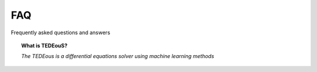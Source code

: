 FAQ
===

Frequently asked questions and answers

.. topic:: What is TEDEouS?

   *The TEDEous is а differential equations solver using machine learning methods*
   
